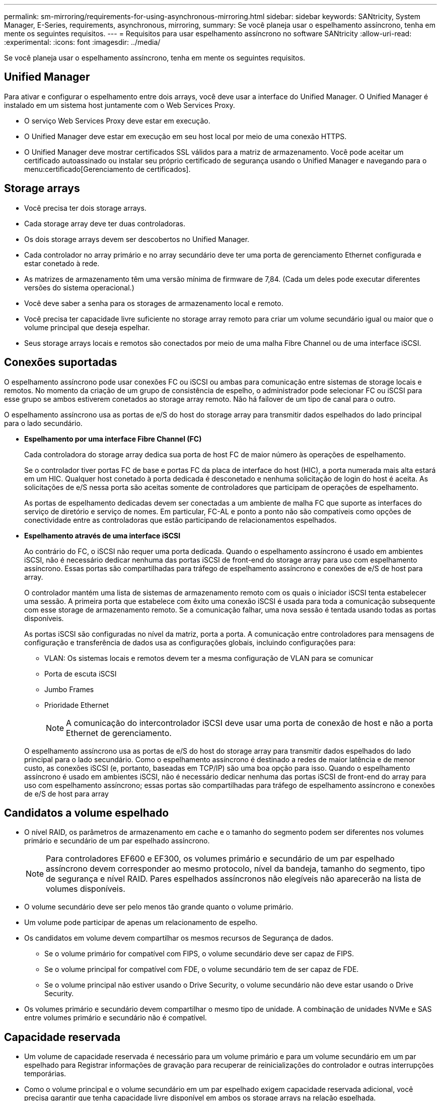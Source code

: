 ---
permalink: sm-mirroring/requirements-for-using-asynchronous-mirroring.html 
sidebar: sidebar 
keywords: SANtricity, System Manager, E-Series, requirements, asynchronous, mirroring, 
summary: Se você planeja usar o espelhamento assíncrono, tenha em mente os seguintes requisitos. 
---
= Requisitos para usar espelhamento assíncrono no software SANtricity
:allow-uri-read: 
:experimental: 
:icons: font
:imagesdir: ../media/


[role="lead"]
Se você planeja usar o espelhamento assíncrono, tenha em mente os seguintes requisitos.



== Unified Manager

Para ativar e configurar o espelhamento entre dois arrays, você deve usar a interface do Unified Manager. O Unified Manager é instalado em um sistema host juntamente com o Web Services Proxy.

* O serviço Web Services Proxy deve estar em execução.
* O Unified Manager deve estar em execução em seu host local por meio de uma conexão HTTPS.
* O Unified Manager deve mostrar certificados SSL válidos para a matriz de armazenamento. Você pode aceitar um certificado autoassinado ou instalar seu próprio certificado de segurança usando o Unified Manager e navegando para o menu:certificado[Gerenciamento de certificados].




== Storage arrays

* Você precisa ter dois storage arrays.
* Cada storage array deve ter duas controladoras.
* Os dois storage arrays devem ser descobertos no Unified Manager.
* Cada controlador no array primário e no array secundário deve ter uma porta de gerenciamento Ethernet configurada e estar conetado à rede.
* As matrizes de armazenamento têm uma versão mínima de firmware de 7,84. (Cada um deles pode executar diferentes versões do sistema operacional.)
* Você deve saber a senha para os storages de armazenamento local e remoto.
* Você precisa ter capacidade livre suficiente no storage array remoto para criar um volume secundário igual ou maior que o volume principal que deseja espelhar.
* Seus storage arrays locais e remotos são conectados por meio de uma malha Fibre Channel ou de uma interface iSCSI.




== Conexões suportadas

O espelhamento assíncrono pode usar conexões FC ou iSCSI ou ambas para comunicação entre sistemas de storage locais e remotos. No momento da criação de um grupo de consistência de espelho, o administrador pode selecionar FC ou iSCSI para esse grupo se ambos estiverem conetados ao storage array remoto. Não há failover de um tipo de canal para o outro.

O espelhamento assíncrono usa as portas de e/S do host do storage array para transmitir dados espelhados do lado principal para o lado secundário.

* *Espelhamento por uma interface Fibre Channel (FC)*
+
Cada controladora do storage array dedica sua porta de host FC de maior número às operações de espelhamento.

+
Se o controlador tiver portas FC de base e portas FC da placa de interface do host (HIC), a porta numerada mais alta estará em um HIC. Qualquer host conetado à porta dedicada é desconetado e nenhuma solicitação de login do host é aceita. As solicitações de e/S nessa porta são aceitas somente de controladores que participam de operações de espelhamento.

+
As portas de espelhamento dedicadas devem ser conectadas a um ambiente de malha FC que suporte as interfaces do serviço de diretório e serviço de nomes. Em particular, FC-AL e ponto a ponto não são compatíveis como opções de conectividade entre as controladoras que estão participando de relacionamentos espelhados.

* *Espelhamento através de uma interface iSCSI*
+
Ao contrário do FC, o iSCSI não requer uma porta dedicada. Quando o espelhamento assíncrono é usado em ambientes iSCSI, não é necessário dedicar nenhuma das portas iSCSI de front-end do storage array para uso com espelhamento assíncrono. Essas portas são compartilhadas para tráfego de espelhamento assíncrono e conexões de e/S de host para array.

+
O controlador mantém uma lista de sistemas de armazenamento remoto com os quais o iniciador iSCSI tenta estabelecer uma sessão. A primeira porta que estabelece com êxito uma conexão iSCSI é usada para toda a comunicação subsequente com esse storage de armazenamento remoto. Se a comunicação falhar, uma nova sessão é tentada usando todas as portas disponíveis.

+
As portas iSCSI são configuradas no nível da matriz, porta a porta. A comunicação entre controladores para mensagens de configuração e transferência de dados usa as configurações globais, incluindo configurações para:

+
** VLAN: Os sistemas locais e remotos devem ter a mesma configuração de VLAN para se comunicar
** Porta de escuta iSCSI
** Jumbo Frames
** Prioridade Ethernet
+
[NOTE]
====
A comunicação do intercontrolador iSCSI deve usar uma porta de conexão de host e não a porta Ethernet de gerenciamento.

====


+
O espelhamento assíncrono usa as portas de e/S do host do storage array para transmitir dados espelhados do lado principal para o lado secundário. Como o espelhamento assíncrono é destinado a redes de maior latência e de menor custo, as conexões iSCSI (e, portanto, baseadas em TCP/IP) são uma boa opção para isso. Quando o espelhamento assíncrono é usado em ambientes iSCSI, não é necessário dedicar nenhuma das portas iSCSI de front-end do array para uso com espelhamento assíncrono; essas portas são compartilhadas para tráfego de espelhamento assíncrono e conexões de e/S de host para array





== Candidatos a volume espelhado

* O nível RAID, os parâmetros de armazenamento em cache e o tamanho do segmento podem ser diferentes nos volumes primário e secundário de um par espelhado assíncrono.
+

NOTE: Para controladores EF600 e EF300, os volumes primário e secundário de um par espelhado assíncrono devem corresponder ao mesmo protocolo, nível da bandeja, tamanho do segmento, tipo de segurança e nível RAID. Pares espelhados assíncronos não elegíveis não aparecerão na lista de volumes disponíveis.

* O volume secundário deve ser pelo menos tão grande quanto o volume primário.
* Um volume pode participar de apenas um relacionamento de espelho.
* Os candidatos em volume devem compartilhar os mesmos recursos de Segurança de dados.
+
** Se o volume primário for compatível com FIPS, o volume secundário deve ser capaz de FIPS.
** Se o volume principal for compatível com FDE, o volume secundário tem de ser capaz de FDE.
** Se o volume principal não estiver usando o Drive Security, o volume secundário não deve estar usando o Drive Security.


* Os volumes primário e secundário devem compartilhar o mesmo tipo de unidade. A combinação de unidades NVMe e SAS entre volumes primário e secundário não é compatível.




== Capacidade reservada

* Um volume de capacidade reservada é necessário para um volume primário e para um volume secundário em um par espelhado para Registrar informações de gravação para recuperar de reinicializações do controlador e outras interrupções temporárias.
* Como o volume principal e o volume secundário em um par espelhado exigem capacidade reservada adicional, você precisa garantir que tenha capacidade livre disponível em ambos os storage arrays na relação espelhada.
* O volume de capacidade reservada deve compartilhar o mesmo tipo de unidade que seus volumes de espelhamento associados.
+
** Se o volume de capacidade reservada for criado em unidades NVMe, os volumes espelhados também precisarão ser criados nas unidades NVMe.
** Se o volume de capacidade reservada for criado em unidades SAS, seus volumes espelhados também deverão ser criados em unidades SAS.






== Recurso de segurança da unidade

* Se você estiver usando unidades com capacidade de segurança, o volume primário e o volume secundário devem ter configurações de segurança compatíveis. Esta restrição não é imposta; portanto, você deve verificá-la por conta própria.
* Se você estiver usando unidades com capacidade segura, o volume primário e o volume secundário deverão usar o mesmo tipo de unidade. Esta restrição não é imposta; portanto, você deve verificá-la por conta própria.
* Se estiver a utilizar o Data Assurance (DA), o volume primário e o volume secundário têm de ter as mesmas definições DE DA.

